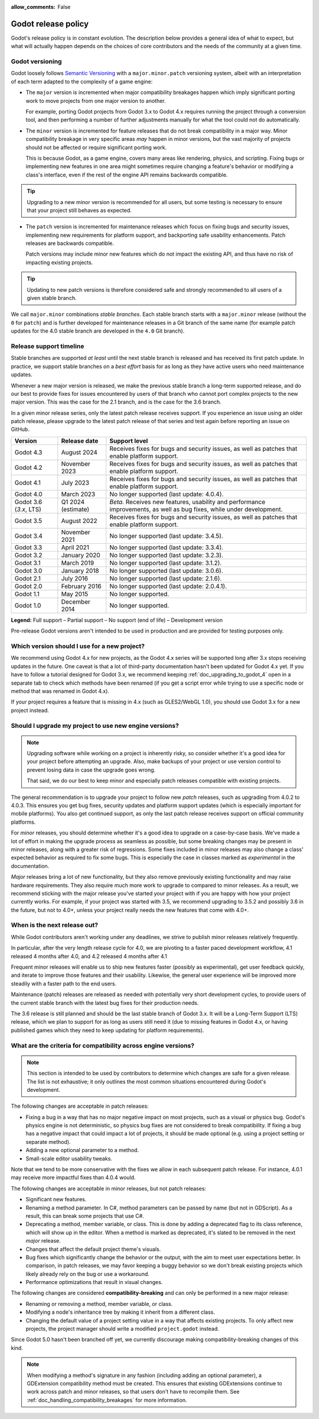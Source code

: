:allow_comments: False

.. _doc_release_policy:

Godot release policy
====================

Godot's release policy is in constant evolution. The description below
provides a general idea of what to expect, but what will actually
happen depends on the choices of core contributors and the needs of the
community at a given time.

Godot versioning
----------------

Godot loosely follows `Semantic Versioning <https://semver.org/>`__ with a
``major.minor.patch`` versioning system, albeit with an interpretation of each
term adapted to the complexity of a game engine:

- The ``major`` version is incremented when major compatibility breakages happen
  which imply significant porting work to move projects from one major version
  to another.

  For example, porting Godot projects from Godot 3.x to Godot 4.x requires
  running the project through a conversion tool, and then performing a number
  of further adjustments manually for what the tool could not do automatically.

- The ``minor`` version is incremented for feature releases that do not break
  compatibility in a major way. Minor compatibility breakage in very specific
  areas *may* happen in minor versions, but the vast majority of projects
  should not be affected or require significant porting work.

  This is because Godot, as a game engine, covers many areas like rendering,
  physics, and scripting. Fixing bugs or implementing new features in one area
  might sometimes require changing a feature's behavior or modifying a class's
  interface, even if the rest of the engine API remains backwards compatible.

.. tip::

    Upgrading to a new minor version is recommended for all users,
    but some testing is necessary to ensure that your project still behaves as
    expected.

- The ``patch`` version is incremented for maintenance releases which focus on
  fixing bugs and security issues, implementing new requirements for platform
  support, and backporting safe usability enhancements. Patch releases are
  backwards compatible.

  Patch versions may include minor new features which do not impact the
  existing API, and thus have no risk of impacting existing projects.

.. tip::

    Updating to new patch versions is therefore considered safe and strongly
    recommended to all users of a given stable branch.

We call ``major.minor`` combinations *stable branches*. Each stable branch
starts with a ``major.minor`` release (without the ``0`` for ``patch``) and is
further developed for maintenance releases in a Git branch of the same name
(for example patch updates for the 4.0 stable branch are developed in the
``4.0`` Git branch).

Release support timeline
------------------------

Stable branches are supported *at least* until the next stable branch is
released and has received its first patch update. In practice, we support
stable branches on a *best effort* basis for as long as they have active users
who need maintenance updates.

Whenever a new major version is released, we make the previous stable branch a
long-term supported release, and do our best to provide fixes for issues
encountered by users of that branch who cannot port complex projects to the new
major version. This was the case for the 2.1 branch, and is the case for the
3.6 branch.

In a given minor release series, only the latest patch release receives support.
If you experience an issue using an older patch release, please upgrade to the
latest patch release of that series and test again before reporting an issue
on GitHub.

+--------------+----------------------+--------------------------------------------------------------------------+
| **Version**  | **Release date**     | **Support level**                                                        |
+--------------+----------------------+--------------------------------------------------------------------------+
| Godot 4.3    | August 2024          | |supported| Receives fixes for bugs and security issues, as well as      |
|              |                      | patches that enable platform support.                                    |
+--------------+----------------------+--------------------------------------------------------------------------+
| Godot 4.2    | November 2023        | |supported| Receives fixes for bugs and security issues, as well as      |
|              |                      | patches that enable platform support.                                    |
+--------------+----------------------+--------------------------------------------------------------------------+
| Godot 4.1    | July 2023            | |supported| Receives fixes for bugs and security issues, as well as      |
|              |                      | patches that enable platform support.                                    |
+--------------+----------------------+--------------------------------------------------------------------------+
| Godot 4.0    | March 2023           | |eol| No longer supported (last update: 4.0.4).                          |
+--------------+----------------------+--------------------------------------------------------------------------+
| Godot 3.6    | Q1 2024 (estimate)   | |supported| *Beta.* Receives new features, usability and performance     |
| (`3.x`, LTS) |                      | improvements, as well as bug fixes, while under development.             |
+--------------+----------------------+--------------------------------------------------------------------------+
| Godot 3.5    | August 2022          | |supported| Receives fixes for bugs and security issues, as well as      |
|              |                      | patches that enable platform support.                                    |
+--------------+----------------------+--------------------------------------------------------------------------+
| Godot 3.4    | November 2021        | |eol| No longer supported (last update: 3.4.5).                          |
+--------------+----------------------+--------------------------------------------------------------------------+
| Godot 3.3    | April 2021           | |eol| No longer supported (last update: 3.3.4).                          |
+--------------+----------------------+--------------------------------------------------------------------------+
| Godot 3.2    | January 2020         | |eol| No longer supported (last update: 3.2.3).                          |
+--------------+----------------------+--------------------------------------------------------------------------+
| Godot 3.1    | March 2019           | |eol| No longer supported (last update: 3.1.2).                          |
+--------------+----------------------+--------------------------------------------------------------------------+
| Godot 3.0    | January 2018         | |eol| No longer supported (last update: 3.0.6).                          |
+--------------+----------------------+--------------------------------------------------------------------------+
| Godot 2.1    | July 2016            | |eol| No longer supported (last update: 2.1.6).                          |
+--------------+----------------------+--------------------------------------------------------------------------+
| Godot 2.0    | February 2016        | |eol| No longer supported (last update: 2.0.4.1).                        |
+--------------+----------------------+--------------------------------------------------------------------------+
| Godot 1.1    | May 2015             | |eol| No longer supported.                                               |
+--------------+----------------------+--------------------------------------------------------------------------+
| Godot 1.0    | December 2014        | |eol| No longer supported.                                               |
+--------------+----------------------+--------------------------------------------------------------------------+

.. |supported| image:: img/supported.png
.. |partial| image:: img/partial.png
.. |eol| image:: img/eol.png
.. |unstable| image:: img/unstable.png

**Legend:**
|supported| Full support –
|partial| Partial support –
|eol| No support (end of life) –
|unstable| Development version

Pre-release Godot versions aren't intended to be used in production and are
provided for testing purposes only.

.. seealso::

    See :ref:`doc_upgrading_to_godot_4` for instructions on migrating a project
    from Godot 3.x to 4.x.

.. _doc_release_policy_which_version_should_i_use:

Which version should I use for a new project?
---------------------------------------------

We recommend using Godot 4.x for new projects, as the Godot 4.x series will be
supported long after 3.x stops receiving updates in the future. One caveat is
that a lot of third-party documentation hasn't been updated for Godot 4.x yet.
If you have to follow a tutorial designed for Godot 3.x, we recommend keeping
:ref:`doc_upgrading_to_godot_4` open in a separate tab to check which methods
have been renamed (if you get a script error while trying to use a specific node
or method that was renamed in Godot 4.x).

If your project requires a feature that is missing in 4.x (such as GLES2/WebGL
1.0), you should use Godot 3.x for a new project instead.

.. _doc_release_policy_should_i_upgrade_my_project:

Should I upgrade my project to use new engine versions?
-------------------------------------------------------

.. note::

    Upgrading software while working on a project is inherently risky, so
    consider whether it's a good idea for your project before attempting an
    upgrade. Also, make backups of your project or use version control to
    prevent losing data in case the upgrade goes wrong.

    That said, we do our best to keep minor and especially patch releases
    compatible with existing projects.

The general recommendation is to upgrade your project to follow new *patch*
releases, such as upgrading from 4.0.2 to 4.0.3. This ensures you get bug fixes,
security updates and platform support updates (which is especially important for
mobile platforms). You also get continued support, as only the last patch
release receives support on official community platforms.

For *minor* releases, you should determine whether it's a good idea to upgrade
on a case-by-case basis. We've made a lot of effort in making the upgrade
process as seamless as possible, but some breaking changes may be present in
minor releases, along with a greater risk of regressions. Some fixes included in
minor releases may also change a class' expected behavior as required to fix
some bugs. This is especially the case in classes marked as *experimental* in
the documentation.

*Major* releases bring a lot of new functionality, but they also remove
previously existing functionality and may raise hardware requirements. They also
require much more work to upgrade to compared to minor releases. As a result, we
recommend sticking with the major release you've started your project with if
you are happy with how your project currently works. For example, if your
project was started with 3.5, we recommend upgrading to 3.5.2 and possibly 3.6
in the future, but not to 4.0+, unless your project really needs the new
features that come with 4.0+.

.. _doc_release_policy_when_is_next_release_out:

When is the next release out?
-----------------------------

While Godot contributors aren't working under any deadlines, we strive to
publish minor releases relatively frequently.

In particular, after the very length release cycle for 4.0, we are pivoting to
a faster paced development workflow, 4.1 released 4 months after 4.0, and 4.2
released 4 months after 4.1

Frequent minor releases will enable us to ship new features faster (possibly
as experimental), get user feedback quickly, and iterate to improve those
features and their usability. Likewise, the general user experience will be
improved more steadily with a faster path to the end users.

Maintenance (patch) releases are released as needed with potentially very
short development cycles, to provide users of the current stable branch with
the latest bug fixes for their production needs.

The 3.6 release is still planned and should be the last stable branch of Godot
3.x. It will be a Long-Term Support (LTS) release, which we plan to support for
as long as users still need it (due to missing features in Godot 4.x, or
having published games which they need to keep updating for platform
requirements).

What are the criteria for compatibility across engine versions?
---------------------------------------------------------------

.. note::

    This section is intended to be used by contributors to determine which
    changes are safe for a given release. The list is not exhaustive; it only
    outlines the most common situations encountered during Godot's development.

The following changes are acceptable in patch releases:

- Fixing a bug in a way that has no major negative impact on most projects, such
  as a visual or physics bug. Godot's physics engine is not deterministic, so
  physics bug fixes are not considered to break compatibility. If fixing a bug
  has a negative impact that could impact a lot of projects, it should be made
  optional (e.g. using a project setting or separate method).
- Adding a new optional parameter to a method.
- Small-scale editor usability tweaks.

Note that we tend to be more conservative with the fixes we allow in each
subsequent patch release. For instance, 4.0.1 may receive more impactful fixes
than 4.0.4 would.

The following changes are acceptable in minor releases, but not patch releases:

- Significant new features.
- Renaming a method parameter. In C#, method parameters can be passed by name
  (but not in GDScript). As a result, this can break some projects that use C#.
- Deprecating a method, member variable, or class. This is done by adding a
  deprecated flag to its class reference, which will show up in the editor. When
  a method is marked as deprecated, it's slated to be removed in the next
  *major* release.
- Changes that affect the default project theme's visuals.
- Bug fixes which significantly change the behavior or the output, with the aim
  to meet user expectations better. In comparison, in patch releases, we may
  favor keeping a buggy behavior so we don't break existing projects which
  likely already rely on the bug or use a workaround.
- Performance optimizations that result in visual changes.

The following changes are considered **compatibility-breaking** and can only be
performed in a new major release:

- Renaming or removing a method, member variable, or class.
- Modifying a node's inheritance tree by making it inherit from a different class.
- Changing the default value of a project setting value in a way that affects existing
  projects. To only affect new projects, the project manager should write a
  modified ``project.godot`` instead.

Since Godot 5.0 hasn't been branched off yet, we currently discourage making
compatibility-breaking changes of this kind.

.. note::

      When modifying a method's signature in any fashion (including adding an
      optional parameter), a GDExtension compatibility method must be created.
      This ensures that existing GDExtensions continue to work across patch and
      minor releases, so that users don't have to recompile them.
      See :ref:`doc_handling_compatibility_breakages` for more information.
